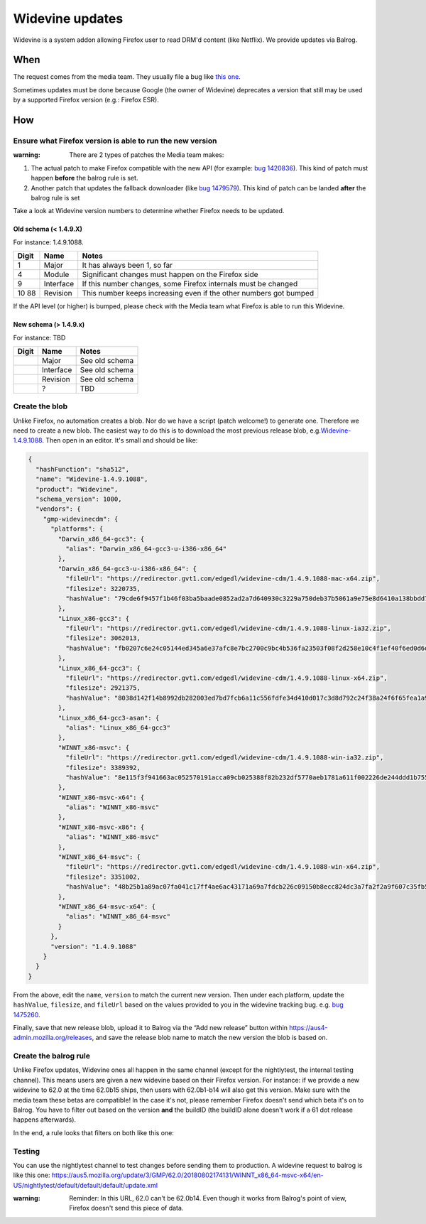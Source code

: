 Widevine updates
================

Widevine is a system addon allowing Firefox user to read DRM'd content
(like Netflix). We provide updates via Balrog.

When
----

The request comes from the media team. They usually file a bug like
`this one. <https://bugzilla.mozilla.org/show_bug.cgi?id=1475260>`__

Sometimes updates must be done because Google (the owner of Widevine)
deprecates a version that still may be used by a supported Firefox
version (e.g.: Firefox ESR).

How
---

Ensure what Firefox version is able to run the new version
~~~~~~~~~~~~~~~~~~~~~~~~~~~~~~~~~~~~~~~~~~~~~~~~~~~~~~~~~~

:warning: There are 2 types of patches the Media team makes:

1. The actual patch to make Firefox compatible with the new API (for
   example: `bug
   1420836 <https://bugzilla.mozilla.org/show_bug.cgi?id=1420836>`__).
   This kind of patch must happen **before** the balrog rule is set.
2. Another patch that updates the fallback downloader (like `bug
   1479579 <https://bugzilla.mozilla.org/show_bug.cgi?id=1479579>`__).
   This kind of patch can be landed **after** the balrog rule is set

Take a look at Widevine version numbers to determine whether Firefox
needs to be updated.

Old schema (< 1.4.9.X)
^^^^^^^^^^^^^^^^^^^^^^

For instance: 1.4.9.1088.

+-------+-----------+-----------------------------------------------------+
| Digit | Name      | Notes                                               |
+=======+===========+=====================================================+
| 1     | Major     | It has always been 1, so far                        |
+-------+-----------+-----------------------------------------------------+
| 4     | Module    | Significant changes must happen on the Firefox side |
+-------+-----------+-----------------------------------------------------+
| 9     | Interface | If this number changes, some Firefox internals must |
|       |           | be changed                                          |
+-------+-----------+-----------------------------------------------------+
| 10    | Revision  | This number keeps increasing even if the other      |
| 88    |           | numbers got bumped                                  |
+-------+-----------+-----------------------------------------------------+

If the API level (or higher) is bumped, please check with the Media team
what Firefox is able to run this Widevine.

New schema (> 1.4.9.x)
^^^^^^^^^^^^^^^^^^^^^^

For instance: TBD

===== ========= ==============
Digit Name      Notes
===== ========= ==============
\     Major     See old schema
\     Interface See old schema
\     Revision  See old schema
\     ?         TBD
===== ========= ==============

Create the blob
~~~~~~~~~~~~~~~

Unlike Firefox, no automation creates a blob. Nor do we have a script
(patch welcome!) to generate one. Therefore we need to create a new
blob. The easiest way to do this is to download the most previous
release blob,
e.g.\ `Widevine-1.4.9.1088 <https://aus4-admin.mozilla.org/releases#Widevine-1.4.9.1088>`__.
Then open in an editor. It's small and should be like:

.. code:: json

   {
     "hashFunction": "sha512",
     "name": "Widevine-1.4.9.1088",
     "product": "Widevine",
     "schema_version": 1000,
     "vendors": {
       "gmp-widevinecdm": {
         "platforms": {
           "Darwin_x86_64-gcc3": {
             "alias": "Darwin_x86_64-gcc3-u-i386-x86_64"
           },
           "Darwin_x86_64-gcc3-u-i386-x86_64": {
             "fileUrl": "https://redirector.gvt1.com/edgedl/widevine-cdm/1.4.9.1088-mac-x64.zip",
             "filesize": 3220735,
             "hashValue": "79cde6f9457f1b46f03ba5baade0852ad2a7d640930c3229a750deb37b5061a9e75e8d6410a138bbdd7c871f8310476ad4a6f295cd05235ea9f392de339ff83c"
           },
           "Linux_x86-gcc3": {
             "fileUrl": "https://redirector.gvt1.com/edgedl/widevine-cdm/1.4.9.1088-linux-ia32.zip",
             "filesize": 3062013,
             "hashValue": "fb0207c6e24c05144ed345a6e37afc8e7bc2700c9bc4b536fa23503f08f2d258e10c4f1ef40f6ed0d6d8eaf495dbdcc924e71314cc1858f81fe6208cd210e8b5"
           },
           "Linux_x86_64-gcc3": {
             "fileUrl": "https://redirector.gvt1.com/edgedl/widevine-cdm/1.4.9.1088-linux-x64.zip",
             "filesize": 2921375,
             "hashValue": "8038d142f14b8992db282003ed7bd7fcb6a11c556fdfe34d410d017c3d8d792c24f38a24f6f65fea1a979a4c697f50cca826d8a28ae4fa9740512c3291d52aaf"
           },
           "Linux_x86_64-gcc3-asan": {
             "alias": "Linux_x86_64-gcc3"
           },
           "WINNT_x86-msvc": {
             "fileUrl": "https://redirector.gvt1.com/edgedl/widevine-cdm/1.4.9.1088-win-ia32.zip",
             "filesize": 3389392,
             "hashValue": "8e115f3f941663ac052570191acca09cb025388f82b232df5770aeb1781a611f002226de244ddd1b75553bbb5154068dca8913465b2c27ea28a1b4cae8359682"
           },
           "WINNT_x86-msvc-x64": {
             "alias": "WINNT_x86-msvc"
           },
           "WINNT_x86-msvc-x86": {
             "alias": "WINNT_x86-msvc"
           },
           "WINNT_x86_64-msvc": {
             "fileUrl": "https://redirector.gvt1.com/edgedl/widevine-cdm/1.4.9.1088-win-x64.zip",
             "filesize": 3351002,
             "hashValue": "48b25b1a89ac07fa041c17ff4ae6ac43171a69a7fdcb226c09150b8ecc824dc3a7fa2f2a9f607c35fb5e1e234cfc0bd717a9a48883fc8084ac0743f2e695bbf8"
           },
           "WINNT_x86_64-msvc-x64": {
             "alias": "WINNT_x86_64-msvc"
           }
         },
         "version": "1.4.9.1088"
       }
     }
   }

From the above, edit the ``name``, ``version`` to match the current new
version. Then under each platform, update the ``hashValue``,
``filesize``, and ``fileUrl`` based on the values provided to you in the
widevine tracking bug. e.g. `bug
1475260 <https://bugzilla.mozilla.org/show_bug.cgi?id=1475260#c0>`__.

Finally, save that new release blob, upload it to Balrog via the “Add
new release” button within https://aus4-admin.mozilla.org/releases, and
save the release blob name to match the new version the blob is based
on.

Create the balrog rule
~~~~~~~~~~~~~~~~~~~~~~

Unlike Firefox updates, Widevine ones all happen in the same channel
(except for the nightlytest, the internal testing channel). This means
users are given a new widevine based on their Firefox version. For
instance: if we provide a new widevine to 62.0 at the time 62.0b15
ships, then users with 62.0b1-b14 will also get this version. Make sure
with the media team these betas are compatible! In the case it's not,
please remember Firefox doesn't send which beta it's on to Balrog. You
have to filter out based on the version **and** the buildID (the buildID
alone doesn't work if a 61 dot release happens afterwards).

In the end, a rule looks that filters on both like this one: |Balrog
rule|

Testing
~~~~~~~

You can use the nightlytest channel to test changes before sending them
to production. A widevine request to balrog is like this one:
https://aus5.mozilla.org/update/3/GMP/62.0/20180802174131/WINNT_x86_64-msvc-x64/en-US/nightlytest/default/default/default/update.xml

:warning:
  Reminder: In this URL, 62.0 can't be 62.0b14. Even though it
  works from Balrog's point of view, Firefox doesn't send this piece of
  data.

.. |Balrog rule| image:: /procedures/misc-operations/widevine-balrog-rule.png

